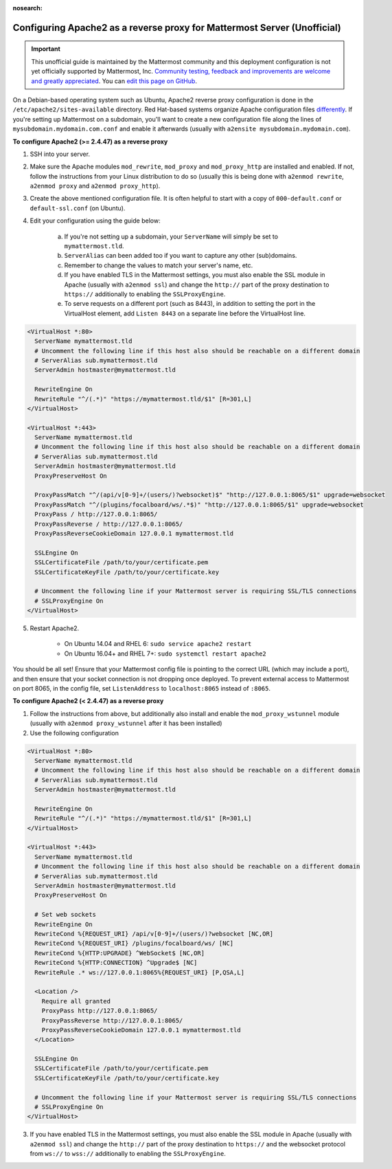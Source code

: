 :nosearch:

.. _config-proxy-apache2:

Configuring Apache2 as a reverse proxy for Mattermost Server (Unofficial)
-----------------------------------------------------------------

.. important:: This unofficial guide is maintained by the Mattermost community and this deployment configuration is not yet officially supported by Mattermost, Inc. `Community testing, feedback and improvements are welcome and greatly appreciated <https://github.com/mattermost/docs/issues/1295>`__. You can `edit this page on GitHub <https://github.com/mattermost/docs/blob/master/source/configure/config-proxy-apache2.rst>`__.

On a Debian-based operating system such as Ubuntu, Apache2 reverse proxy configuration is done in the ``/etc/apache2/sites-available`` directory. Red Hat-based systems organize Apache configuration files `differently <https://access.redhat.com/documentation/en-us/red_hat_enterprise_linux/7/html/system_administrators_guide/ch-web_servers>`__. If you're setting up Mattermost on a subdomain, you'll want to create a new configuration file along the lines of ``mysubdomain.mydomain.com.conf`` and enable it afterwards (usually with ``a2ensite mysubdomain.mydomain.com``).

**To configure Apache2 (>= 2.4.47) as a reverse proxy**

1. SSH into your server.
2. Make sure the Apache modules ``mod_rewrite``, ``mod_proxy`` and ``mod_proxy_http`` are installed and enabled. If not, follow the instructions from your Linux distribution to do so (usually this is being done with ``a2enmod rewrite``, ``a2enmod proxy`` and ``a2enmod proxy_http``).
3. Create the above mentioned configuration file. It is often helpful to start with a copy of ``000-default.conf`` or ``default-ssl.conf`` (on Ubuntu).
4. Edit your configuration using the guide below:

    a. If you're not setting up a subdomain, your ``ServerName`` will simply be set to ``mymattermost.tld``.
    b. ``ServerAlias`` can been added too if you want to capture any other (sub)domains.
    c. Remember to change the values to match your server's name, etc.
    d. If you have enabled TLS in the Mattermost settings, you must also enable the SSL module in Apache (usually with ``a2enmod ssl``) and change the ``http://`` part of the proxy destination to ``https://`` additionally to enabling the ``SSLProxyEngine``.
    e. To serve requests on a different port (such as 8443), in addition to setting the port in the VirtualHost element, add ``Listen 8443`` on a separate line before the VirtualHost line.

.. code-block:: apacheconf

        <VirtualHost *:80>
          ServerName mymattermost.tld
          # Uncomment the following line if this host also should be reachable on a different domain
          # ServerAlias sub.mymattermost.tld
          ServerAdmin hostmaster@mymattermost.tld
          
          RewriteEngine On
          RewriteRule "^/(.*)" "https://mymattermost.tld/$1" [R=301,L]
        </VirtualHost>
          
        <VirtualHost *:443>
          ServerName mymattermost.tld
          # Uncomment the following line if this host also should be reachable on a different domain
          # ServerAlias sub.mymattermost.tld
          ServerAdmin hostmaster@mymattermost.tld
          ProxyPreserveHost On

          ProxyPassMatch "^/(api/v[0-9]+/(users/)?websocket)$" "http://127.0.0.1:8065/$1" upgrade=websocket
          ProxyPassMatch "^/(plugins/focalboard/ws/.*$)" "http://127.0.0.1:8065/$1" upgrade=websocket
          ProxyPass / http://127.0.0.1:8065/
          ProxyPassReverse / http://127.0.0.1:8065/
          ProxyPassReverseCookieDomain 127.0.0.1 mymattermost.tld
          
          SSLEngine On
          SSLCertificateFile /path/to/your/certificate.pem
          SSLCertificateKeyFile /path/to/your/certificate.key
          
          # Uncomment the following line if your Mattermost server is requiring SSL/TLS connections
          # SSLProxyEngine On
        </VirtualHost>

5. Restart Apache2.

    - On Ubuntu 14.04 and RHEL 6: ``sudo service apache2 restart``
    - On Ubuntu 16.04+ and RHEL 7+: ``sudo systemctl restart apache2``

You should be all set! Ensure that your Mattermost config file is pointing to the correct URL (which may include a port), and then ensure that your socket connection is not dropping once deployed. To prevent external access to Mattermost on port 8065, in the config file, set ``ListenAddress`` to ``localhost:8065`` instead of ``:8065``.

**To configure Apache2 (< 2.4.47) as a reverse proxy**

1. Follow the instructions from above, but additionally also install and enable the ``mod_proxy_wstunnel`` module (usually with ``a2enmod proxy_wstunnel`` after it has been installed)

2. Use the following configuration

.. code-block:: apacheconf

        <VirtualHost *:80>
          ServerName mymattermost.tld
          # Uncomment the following line if this host also should be reachable on a different domain
          # ServerAlias sub.mymattermost.tld
          ServerAdmin hostmaster@mymattermost.tld
          
          RewriteEngine On
          RewriteRule "^/(.*)" "https://mymattermost.tld/$1" [R=301,L]
        </VirtualHost>

        <VirtualHost *:443>
          ServerName mymattermost.tld
          # Uncomment the following line if this host also should be reachable on a different domain
          # ServerAlias sub.mymattermost.tld
          ServerAdmin hostmaster@mymattermost.tld
          ProxyPreserveHost On

          # Set web sockets
          RewriteEngine On
          RewriteCond %{REQUEST_URI} /api/v[0-9]+/(users/)?websocket [NC,OR]
          RewriteCond %{REQUEST_URI} /plugins/focalboard/ws/ [NC]
          RewriteCond %{HTTP:UPGRADE} ^WebSocket$ [NC,OR]
          RewriteCond %{HTTP:CONNECTION} ^Upgrade$ [NC]
          RewriteRule .* ws://127.0.0.1:8065%{REQUEST_URI} [P,QSA,L]

          <Location />
            Require all granted
            ProxyPass http://127.0.0.1:8065/
            ProxyPassReverse http://127.0.0.1:8065/
            ProxyPassReverseCookieDomain 127.0.0.1 mymattermost.tld
          </Location>

          SSLEngine On
          SSLCertificateFile /path/to/your/certificate.pem
          SSLCertificateKeyFile /path/to/your/certificate.key
          
          # Uncomment the following line if your Mattermost server is requiring SSL/TLS connections
          # SSLProxyEngine On
        </VirtualHost>

3. If you have enabled TLS in the Mattermost settings, you must also enable the SSL module in Apache (usually with ``a2enmod ssl``) and change the ``http://`` part of the proxy destination to ``https://`` and the websocket protocol from ``ws://`` to ``wss://`` additionally to enabling the ``SSLProxyEngine``.
